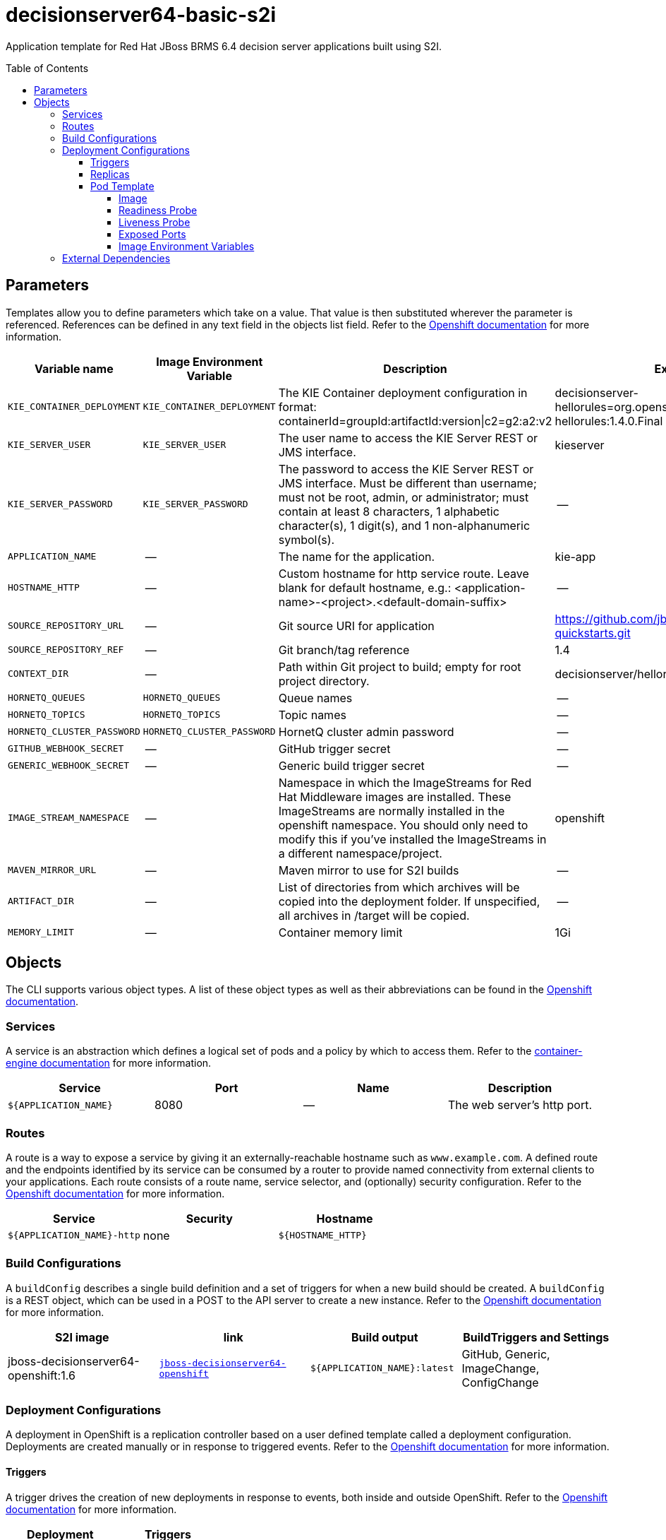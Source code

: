 ////
    AUTOGENERATED FILE - this file was generated via
    https://github.com/jboss-container-images/jboss-kie-modules/tree/master/tools/gen-template-doc/tools/gen_template_docs.py.
    Changes to .adoc or HTML files may be overwritten! Please change the
    generator or the input template (https://github.com/jboss-container-images/jboss-kie-modules/tree/master/tools/gen-template-doc/*.in)
////
= decisionserver64-basic-s2i
:toc:
:toc-placement!:
:toclevels: 5

Application template for Red Hat JBoss BRMS 6.4 decision server applications built using S2I.

toc::[]


== Parameters

Templates allow you to define parameters which take on a value. That value is then substituted wherever the parameter is referenced.
References can be defined in any text field in the objects list field. Refer to the
https://docs.okd.io/latest/architecture/core_concepts/templates.html#parameters[Openshift documentation] for more information.

|=======================================================================
|Variable name |Image Environment Variable |Description |Example value |Required

|`KIE_CONTAINER_DEPLOYMENT` | `KIE_CONTAINER_DEPLOYMENT` | The KIE Container deployment configuration in format: containerId=groupId:artifactId:version\|c2=g2:a2:v2 | decisionserver-hellorules=org.openshift.quickstarts:decisionserver-hellorules:1.4.0.Final | False
|`KIE_SERVER_USER` | `KIE_SERVER_USER` | The user name to access the KIE Server REST or JMS interface. | kieserver | False
|`KIE_SERVER_PASSWORD` | `KIE_SERVER_PASSWORD` | The password to access the KIE Server REST or JMS interface. Must be different than username; must not be root, admin, or administrator; must contain at least 8 characters, 1 alphabetic character(s), 1 digit(s), and 1 non-alphanumeric symbol(s). | -- | False
|`APPLICATION_NAME` | -- | The name for the application. | kie-app | True
|`HOSTNAME_HTTP` | -- | Custom hostname for http service route.  Leave blank for default hostname, e.g.: <application-name>-<project>.<default-domain-suffix> | -- | False
|`SOURCE_REPOSITORY_URL` | -- | Git source URI for application | https://github.com/jboss-openshift/openshift-quickstarts.git | True
|`SOURCE_REPOSITORY_REF` | -- | Git branch/tag reference | 1.4 | False
|`CONTEXT_DIR` | -- | Path within Git project to build; empty for root project directory. | decisionserver/hellorules | False
|`HORNETQ_QUEUES` | `HORNETQ_QUEUES` | Queue names | -- | False
|`HORNETQ_TOPICS` | `HORNETQ_TOPICS` | Topic names | -- | False
|`HORNETQ_CLUSTER_PASSWORD` | `HORNETQ_CLUSTER_PASSWORD` | HornetQ cluster admin password | -- | True
|`GITHUB_WEBHOOK_SECRET` | -- | GitHub trigger secret | -- | True
|`GENERIC_WEBHOOK_SECRET` | -- | Generic build trigger secret | -- | True
|`IMAGE_STREAM_NAMESPACE` | -- | Namespace in which the ImageStreams for Red Hat Middleware images are installed. These ImageStreams are normally installed in the openshift namespace. You should only need to modify this if you've installed the ImageStreams in a different namespace/project. | openshift | True
|`MAVEN_MIRROR_URL` | -- | Maven mirror to use for S2I builds | -- | False
|`ARTIFACT_DIR` | -- | List of directories from which archives will be copied into the deployment folder. If unspecified, all archives in /target will be copied. | -- | False
|`MEMORY_LIMIT` | -- | Container memory limit | 1Gi | False
|=======================================================================



== Objects

The CLI supports various object types. A list of these object types as well as their abbreviations
can be found in the https://docs.okd.io/latest/cli_reference/basic_cli_operations.html#object-types[Openshift documentation].


=== Services

A service is an abstraction which defines a logical set of pods and a policy by which to access them. Refer to the
https://cloud.google.com/container-engine/docs/services/[container-engine documentation] for more information.

|=============
|Service        |Port  |Name | Description

.1+| `${APPLICATION_NAME}`
|8080 | --
.1+| The web server's http port.
|=============



=== Routes

A route is a way to expose a service by giving it an externally-reachable hostname such as `www.example.com`. A defined route and the endpoints
identified by its service can be consumed by a router to provide named connectivity from external clients to your applications. Each route consists
of a route name, service selector, and (optionally) security configuration. Refer to the
https://docs.okd.io/latest/architecture/networking/routes.html[Openshift documentation] for more information.

|=============
| Service    | Security | Hostname

|`${APPLICATION_NAME}-http` | none | `${HOSTNAME_HTTP}`
|=============



=== Build Configurations

A `buildConfig` describes a single build definition and a set of triggers for when a new build should be created.
A `buildConfig` is a REST object, which can be used in a POST to the API server to create a new instance. Refer to
the https://docs.okd.io/latest/dev_guide/builds/index.html#defining-a-buildconfig[Openshift documentation]
for more information.

|=============
| S2I image  | link | Build output | BuildTriggers and Settings

|jboss-decisionserver64-openshift:1.6 |  link:../..iamge.yaml[`jboss-decisionserver64-openshift`] | `${APPLICATION_NAME}:latest` | GitHub, Generic, ImageChange, ConfigChange
|=============


=== Deployment Configurations

A deployment in OpenShift is a replication controller based on a user defined template called a deployment configuration. Deployments are created manually or in response to triggered events.
Refer to the https://docs.okd.io/latest/dev_guide/deployments/how_deployments_work.html#creating-a-deployment-configuration[Openshift documentation] for more information.


==== Triggers

A trigger drives the creation of new deployments in response to events, both inside and outside OpenShift. Refer to the
https://docs.okd.io/latest/dev_guide/builds/triggering_builds.html#config-change-triggers[Openshift documentation] for more information.

|============
|Deployment | Triggers

|`${APPLICATION_NAME}` | ImageChange
|============



==== Replicas

A replication controller ensures that a specified number of pod "replicas" are running at any one time.
If there are too many, the replication controller kills some pods. If there are too few, it starts more.
Refer to the https://cloud.google.com/container-engine/docs/replicationcontrollers/[container-engine documentation]
for more information.

|============
|Deployment | Replicas

|`${APPLICATION_NAME}` | 1
|============


==== Pod Template




===== Image

|============
|Deployment | Image

|`${APPLICATION_NAME}` | `${APPLICATION_NAME}`
|============



===== Readiness Probe


.${APPLICATION_NAME}
----
/bin/bash -c /opt/eap/bin/readinessProbe.sh
----




===== Liveness Probe


.${APPLICATION_NAME}
----
/bin/bash -c /opt/eap/bin/readinessProbe.sh
----




===== Exposed Ports

|=============
|Deployments | Name  | Port  | Protocol

.2+| `${APPLICATION_NAME}`
|jolokia | 8778 | `TCP`
|http | 8080 | `TCP`
|=============



===== Image Environment Variables

|=======================================================================
|Deployment |Variable name |Description |Example value

.6+| `${APPLICATION_NAME}`
|`KIE_CONTAINER_DEPLOYMENT` | The KIE Container deployment configuration in format: containerId=groupId:artifactId:version\|c2=g2:a2:v2 | `${KIE_CONTAINER_DEPLOYMENT}`
|`KIE_SERVER_USER` | The user name to access the KIE Server REST or JMS interface. | `${KIE_SERVER_USER}`
|`KIE_SERVER_PASSWORD` | The password to access the KIE Server REST or JMS interface. Must be different than username; must not be root, admin, or administrator; must contain at least 8 characters, 1 alphabetic character(s), 1 digit(s), and 1 non-alphanumeric symbol(s). | `${KIE_SERVER_PASSWORD}`
|`HORNETQ_CLUSTER_PASSWORD` | HornetQ cluster admin password | `${HORNETQ_CLUSTER_PASSWORD}`
|`HORNETQ_QUEUES` | Queue names | `${HORNETQ_QUEUES}`
|`HORNETQ_TOPICS` | Topic names | `${HORNETQ_TOPICS}`
|=======================================================================




=== External Dependencies
